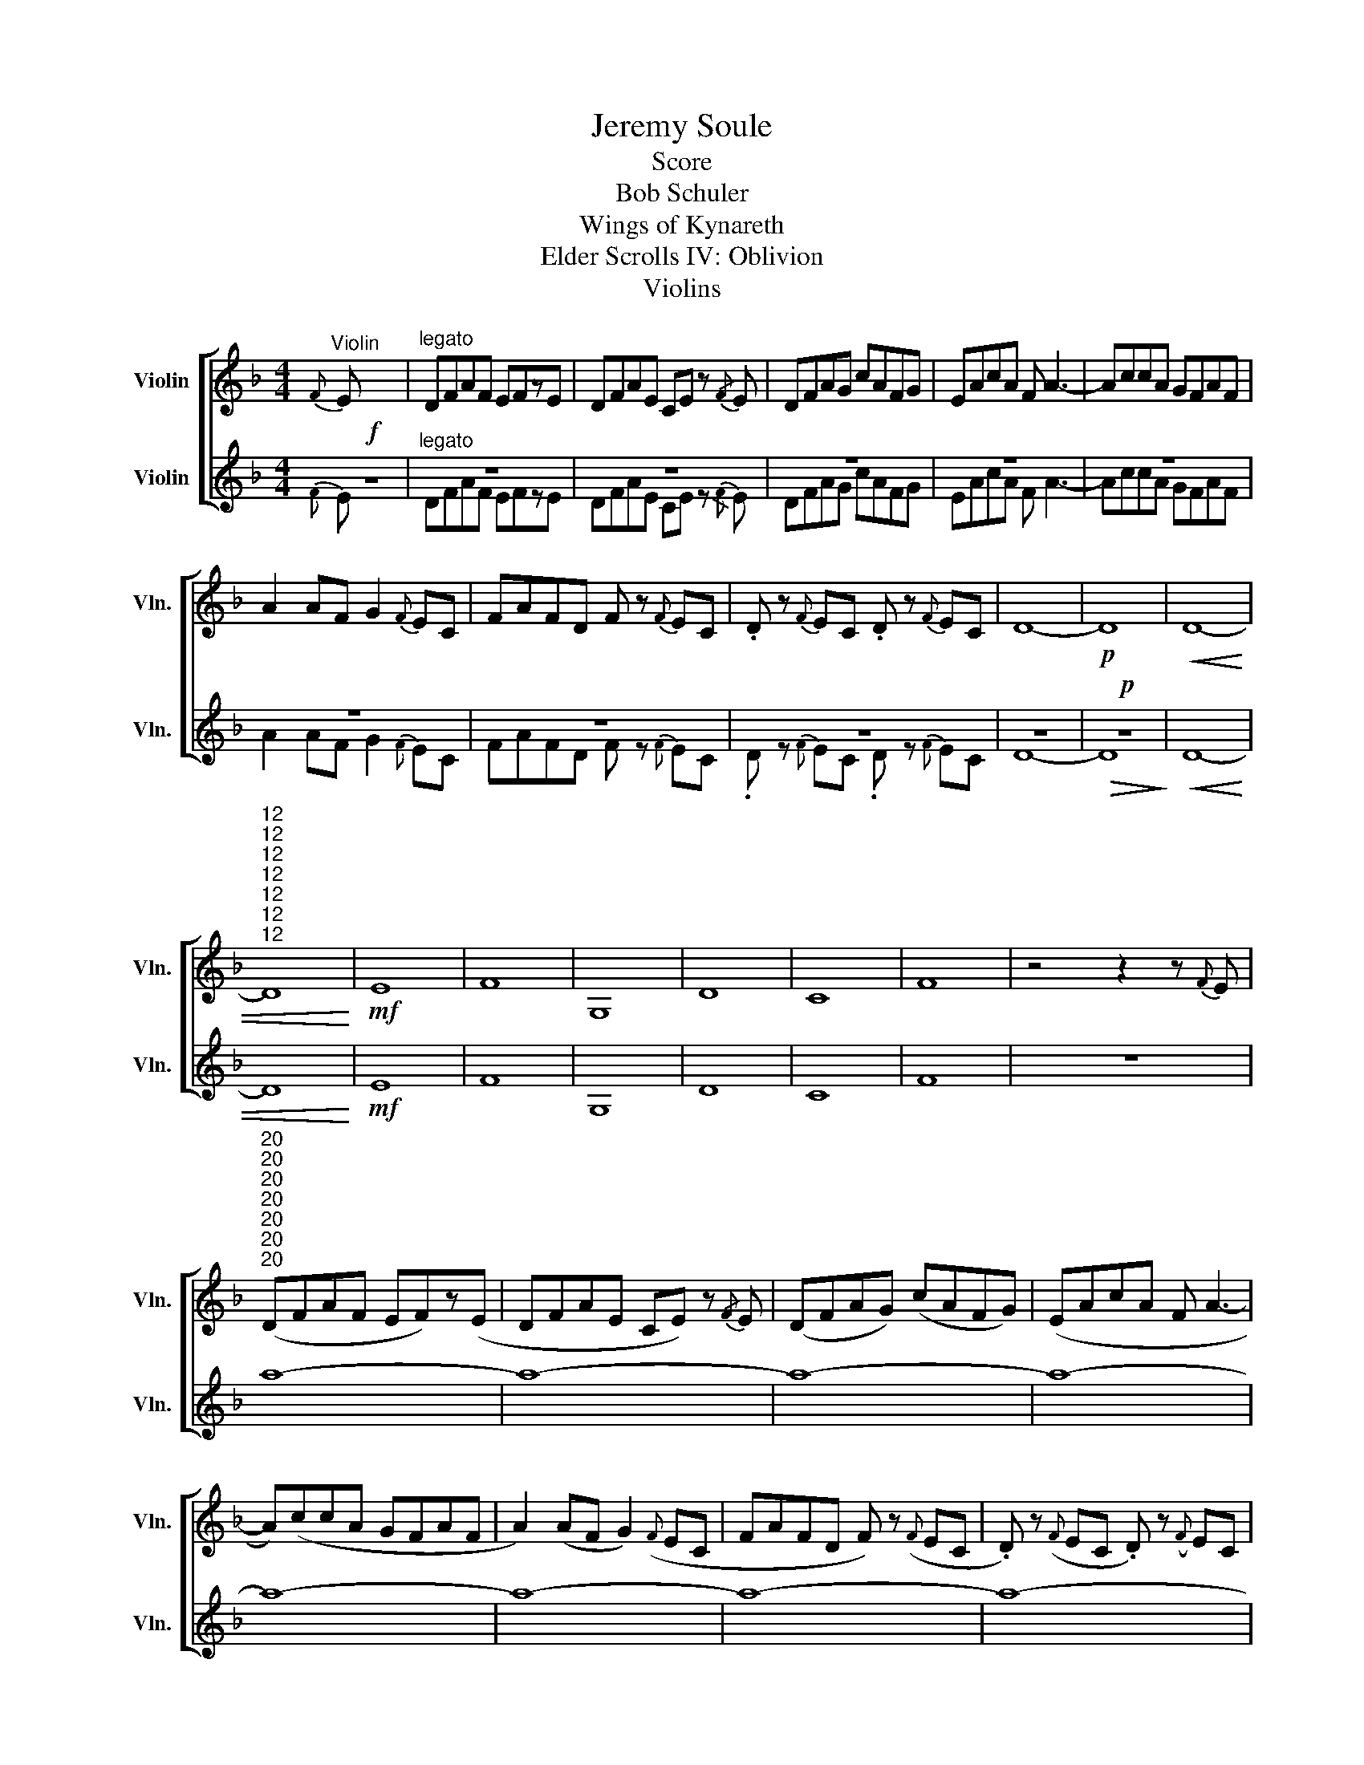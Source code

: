 X:1
T:Jeremy Soule
T:Score
T:Bob Schuler
T:Wings of Kynareth
T:Elder Scrolls IV: Oblivion
T:Violins
%%score [ 1 ( 2 3 ) ]
L:1/8
M:4/4
K:Dmin
V:1 treble nm="Violin" snm="Vln."
V:2 treble nm="Violin" snm="Vln."
V:3 treble 
V:1
"^Violin"{F} E x7 |"^legato" DFAF EFzE | DFAE CE z{/F} E | DFAG cAFG | EAcA F A3- | AccA GFAF | %6
 A2 AF G2{F} EC | FAFD F z{F} EC | .D z{F} EC .D z{F} EC | D8- |!p! D8 |!<(! D8- | %12
"^12""^12""^12""^12""^12""^12""^12" D8!<)! |!mf! E8 | F8 | G,8 | D8 | C8 | F8 | z4 z2 z{F} E | %20
"^20""^20""^20""^20""^20""^20""^20" (DFAF EF)z(E | DFAE CE) z{/F} E | (DFAG) (cAFG) | (EAcA F A3- | %24
 A)(ccA GFAF | A2) (AF G2)({F} EC | FAFD F) z({F} EC | .D) z({F} EC .D) z({F} EC | %28
"^28""^28""^28""^28""^28""^28""^28" D8-) | D8- | D8 | D8- |"^32""^32""^32""^32""^32""^32""^32" D8 | %33
 E8 | F8 | G8 | d8 | c8 | f8 | g6 z{f} e |"^40""^40""^40""^40""^40""^40""^40" (dfaf ef)z(e | %41
 dfae ce) z{/f} e | (dfag) (c'afg) | (eac'a f a3- | a)(c'c'a gfaf | a2) (af g2)({f} ec | %46
 fafd f) z({f} ec |[M:5/4] .d) z({f} ec .d) z{f} (ec Ac) | %48
[M:4/4]"^48""^48""^48""^48""^48""^48"!ff!"^48" (da a3) (d ad | gc c4) (cg | fA c4) (Ag | %51
 fA c4) (Ac | da a3) (d ad | gc c'4) (cg | fA c3) (A gA | fA c6) |!>(! c8!>)! | %57
"^57""^57""^57""^57""^57""^57"!mp!"^57" G8- | G6 (EF | G8-) | G6 (FG | A8-) | A8 | d8 | d6 fe | %65
 d8- | d8 |!<(! e8!<)! |!mf! f8 | e4 f4 |"^70""^70""^70""^70""^70""^70""^70"!>(! f8 | e8 | d8 | %73
 c8-!>)! | c8 | d'8- | d'8- | d'8- |!>(! d'8- | d'8-!>)! | d'8 |] %81
V:2
!f! z8 |"^legato" z8 | z8 | z8 | z8 | z8 | z8 | z8 | z8 | z8 |!p!!>(! z8!>)! |!<(! D8- | D8!<)! | %13
!mf! E8 | F8 | G,8 | D8 | C8 | F8 | z8 | a8- | a8- | a8- | a8- | a8- | a8- | a8- | a8- | a8- | %29
 a8- | a8 | a8- | a8 | C8 | A8 | G8 | F8 | E8 | A8 | G8 | (DFAF EF)z(E | DFAE CE) z{/F} E | %42
 (DFAG) (cAFG) | (EAcA F A3- | A)(ccA GFAF | A2) (AF G2)({F} EC | FAFD F) z({F} EC | %47
[M:5/4] .D) z({F} EC .D) z{F} (EC A,C) |[M:4/4]!ff! (DA A3) (D AD | GC C4) (CG | FA, C4) (A,G | %51
 FA, C4) (A,C | DA A3) (D AD | GC c4) (CG | FA, C3) (A, GA, | FA, C6) |!>(! G2 A6!>)! |!mp! D8- | %58
 D6 z2 | D8 | E6 DE | F8- | F8 | D8 | D6 FE | D8- | D8 |!<(! C8!<)! |!mf! F8 | C8 |!>(! D8 | C8 | %72
 D8 | C8-!>)! | C8 | z8 | z8 | z8 | z8 | z8 | z8 |] %81
V:3
{F} E x7 | DFAF EFzE | DFAE CE z{/F} E | DFAG cAFG | EAcA F A3- | AccA GFAF | A2 AF G2{F} EC | %7
 FAFD F z{F} EC | .D z{F} EC .D z{F} EC | D8- | D8 | x8 | x8 | x8 | x8 | x8 | x8 | x8 | x8 | x8 | %20
 x8 | x8 | x8 | x8 | x8 | x8 | x8 | x8 | x8 | x8 | x8 | x8 | x8 | x8 | x8 | x8 | x8 | x8 | x8 | %39
 x8 | x8 | x8 | x8 | x8 | x8 | x8 | x8 |[M:5/4] x10 |[M:4/4] x8 | x8 | x8 | x8 | x8 | x8 | x8 | %55
 x8 | x8 | x8 | x8 | x8 | x8 | x8 | x8 | x8 | x8 | x8 | x8 | x8 | x8 | x8 | x8 | x8 | x8 | x8 | %74
 x8 | x8 | x8 | x8 | x8 | x8 | x8 |] %81

